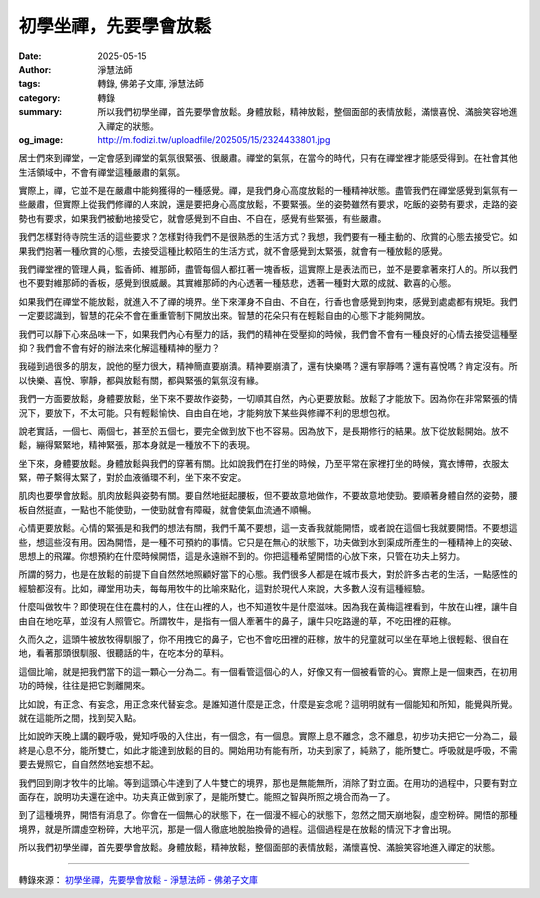 初學坐禪，先要學會放鬆
######################

:date: 2025-05-15
:author: 淨慧法師
:tags: 轉錄, 佛弟子文庫, 淨慧法師
:category: 轉錄
:summary: 所以我們初學坐禪，首先要學會放鬆。身體放鬆，精神放鬆，整個面部的表情放鬆，滿懷喜悅、滿臉笑容地進入禪定的狀態。
:og_image: http://m.fodizi.tw/uploadfile/202505/15/2324433801.jpg


.. image:: http://m.fodizi.tw/uploadfile/202505/15/2324433801.jpg
   :align: center
   :alt: 初學坐禪，先要學會放鬆


居士們來到禪堂，一定會感到禪堂的氣氛很緊張、很嚴肅。禪堂的氣氛，在當今的時代，只有在禪堂裡才能感受得到。在社會其他生活領域中，不會有禪堂這種嚴肅的氣氛。

實際上，禪，它並不是在嚴肅中能夠獲得的一種感覺。禪，是我們身心高度放鬆的一種精神狀態。盡管我們在禪堂感覺到氣氛有一些嚴肅，但實際上從我們修禪的人來說，還是要把身心高度放鬆，不要緊張。坐的姿勢雖然有要求，吃飯的姿勢有要求，走路的姿勢也有要求，如果我們被動地接受它，就會感覺到不自由、不自在，感覺有些緊張，有些嚴肅。

我們怎樣對待寺院生活的這些要求？怎樣對待我們不是很熟悉的生活方式？我想，我們要有一種主動的、欣賞的心態去接受它。如果我們抱著一種欣賞的心態，去接受這種比較陌生的生活方式，就不會感覺到太緊張，就會有一種放鬆的感覺。

我們禪堂裡的管理人員，監香師、維那師，盡管每個人都扛著一塊香板，這實際上是表法而已，並不是要拿著來打人的。所以我們也不要對維那師的香板，感覺到很威嚴。其實維那師的內心透著一種慈悲，透著一種對大眾的成就、歡喜的心態。

如果我們在禪堂不能放鬆，就進入不了禪的境界。坐下來渾身不自由、不自在，行香也會感覺到拘束，感覺到處處都有規矩。我們一定要認識到，智慧的花朵不會在重重管制下開放出來。智慧的花朵只有在輕鬆自由的心態下才能夠開放。

我們可以靜下心來品味一下，如果我們內心有壓力的話，我們的精神在受壓抑的時候，我們會不會有一種良好的心情去接受這種壓抑？我們會不會有好的辦法來化解這種精神的壓力？

我碰到過很多的朋友，說他的壓力很大，精神簡直要崩潰。精神要崩潰了，還有快樂嗎？還有寧靜嗎？還有喜悅嗎？肯定沒有。所以快樂、喜悅、寧靜，都與放鬆有關，都與緊張的氣氛沒有緣。

我們一方面要放鬆，身體要放鬆，坐下來不要故作姿勢，一切順其自然，內心更要放鬆。放鬆了才能放下。因為你在非常緊張的情況下，要放下，不太可能。只有輕鬆愉快、自由自在地，才能夠放下某些與修禪不利的思想包袱。

說老實話，一個七、兩個七，甚至於五個七，要完全做到放下也不容易。因為放下，是長期修行的結果。放下從放鬆開始。放不鬆，繃得緊緊地，精神緊張，那本身就是一種放不下的表現。

坐下來，身體要放鬆。身體放鬆與我們的穿著有關。比如說我們在打坐的時候，乃至平常在家裡打坐的時候，寬衣博帶，衣服太緊，帶子繫得太緊了，對於血液循環不利，坐下來不安定。

肌肉也要學會放鬆。肌肉放鬆與姿勢有關。要自然地挺起腰板，但不要故意地做作，不要故意地使勁。要順著身體自然的姿勢，腰板自然挺直，一點也不能使勁，一使勁就會有障礙，就會使氣血流通不順暢。

心情更要放鬆。心情的緊張是和我們的想法有關，我們千萬不要想，這一支香我就能開悟，或者說在這個七我就要開悟。不要想這些，想這些沒有用。因為開悟，是一種不可預約的事情。它只是在無心的狀態下，功夫做到水到渠成所產生的一種精神上的突破、思想上的飛躍。你想預約在什麼時候開悟，這是永遠辦不到的。你把這種希望開悟的心放下來，只管在功夫上努力。

所謂的努力，也是在放鬆的前提下自自然然地照顧好當下的心態。我們很多人都是在城市長大，對於許多古老的生活，一點感性的經驗都沒有。比如，禪堂用功夫，每每用牧牛的比喻來點化，這對於現代人來說，大多數人沒有這種經驗。

什麼叫做牧牛？即使現在住在農村的人，住在山裡的人，也不知道牧牛是什麼滋味。因為我在黃梅這裡看到，牛放在山裡，讓牛自由自在地吃草，並沒有人照管它。所謂牧牛，是指有一個人牽著牛的鼻子，讓牛只吃路邊的草，不吃田裡的莊稼。

久而久之，這頭牛被放牧得馴服了，你不用拽它的鼻子，它也不會吃田裡的莊稼，放牛的兒童就可以坐在草地上很輕鬆、很自在地，看著那頭很馴服、很聽話的牛，在吃本分的草料。

這個比喻，就是把我們當下的這一顆心一分為二。有一個看管這個心的人，好像又有一個被看管的心。實際上是一個東西，在初用功的時候，往往是把它剝離開來。

比如說，有正念、有妄念，用正念來代替妄念。是誰知道什麼是正念，什麼是妄念呢？這明明就有一個能知和所知，能覺與所覺。就在這能所之間，找到契入點。

比如說昨天晚上講的觀呼吸，覺知呼吸的入住出，有一個念，有一個息。實際上息不離念，念不離息，初步功夫把它一分為二，最終是心息不分，能所雙亡，如此才能達到放鬆的目的。開始用功有能有所，功夫到家了，純熟了，能所雙亡。呼吸就是呼吸，不需要去覺照它，自自然然地妄想不起。

我們回到剛才牧牛的比喻。等到這頭心牛達到了人牛雙亡的境界，那也是無能無所，消除了對立面。在用功的過程中，只要有對立面存在，說明功夫還在途中。功夫真正做到家了，是能所雙亡。能照之智與所照之境合而為一了。

到了這種境界，開悟有消息了。你會在一個無心的狀態下，在一個漫不經心的狀態下，忽然之間天崩地裂，虛空粉碎。開悟的那種境界，就是所謂虛空粉碎，大地平沉，那是一個人徹底地脫胎換骨的過程。這個過程是在放鬆的情況下才會出現。

所以我們初學坐禪，首先要學會放鬆。身體放鬆，精神放鬆，整個面部的表情放鬆，滿懷喜悅、滿臉笑容地進入禪定的狀態。

----

轉錄來源：
`初學坐禪，先要學會放鬆 - 淨慧法師 - 佛弟子文庫 <http://m.fodizi.tw/qt/jinghuifashi/28430.html>`_
